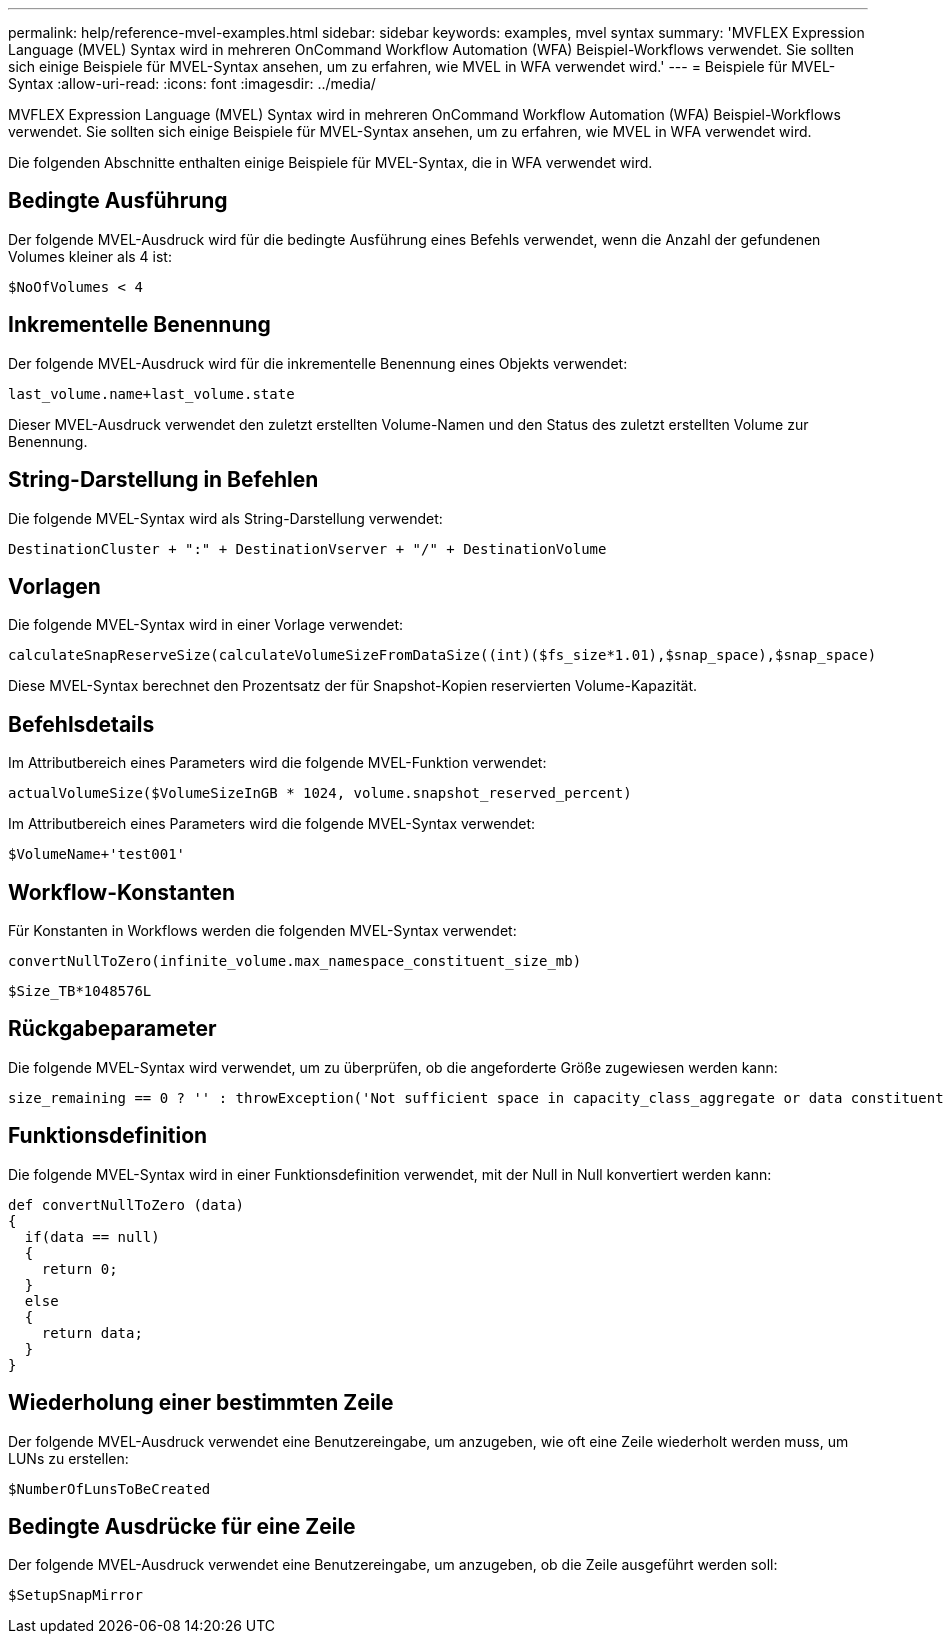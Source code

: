---
permalink: help/reference-mvel-examples.html 
sidebar: sidebar 
keywords: examples, mvel syntax 
summary: 'MVFLEX Expression Language (MVEL) Syntax wird in mehreren OnCommand Workflow Automation (WFA) Beispiel-Workflows verwendet. Sie sollten sich einige Beispiele für MVEL-Syntax ansehen, um zu erfahren, wie MVEL in WFA verwendet wird.' 
---
= Beispiele für MVEL-Syntax
:allow-uri-read: 
:icons: font
:imagesdir: ../media/


[role="lead"]
MVFLEX Expression Language (MVEL) Syntax wird in mehreren OnCommand Workflow Automation (WFA) Beispiel-Workflows verwendet. Sie sollten sich einige Beispiele für MVEL-Syntax ansehen, um zu erfahren, wie MVEL in WFA verwendet wird.

Die folgenden Abschnitte enthalten einige Beispiele für MVEL-Syntax, die in WFA verwendet wird.



== Bedingte Ausführung

Der folgende MVEL-Ausdruck wird für die bedingte Ausführung eines Befehls verwendet, wenn die Anzahl der gefundenen Volumes kleiner als 4 ist:

[listing]
----
$NoOfVolumes < 4
----


== Inkrementelle Benennung

Der folgende MVEL-Ausdruck wird für die inkrementelle Benennung eines Objekts verwendet:

[listing]
----
last_volume.name+last_volume.state
----
Dieser MVEL-Ausdruck verwendet den zuletzt erstellten Volume-Namen und den Status des zuletzt erstellten Volume zur Benennung.



== String-Darstellung in Befehlen

Die folgende MVEL-Syntax wird als String-Darstellung verwendet:

[listing]
----
DestinationCluster + ":" + DestinationVserver + "/" + DestinationVolume
----


== Vorlagen

Die folgende MVEL-Syntax wird in einer Vorlage verwendet:

[listing]
----
calculateSnapReserveSize(calculateVolumeSizeFromDataSize((int)($fs_size*1.01),$snap_space),$snap_space)
----
Diese MVEL-Syntax berechnet den Prozentsatz der für Snapshot-Kopien reservierten Volume-Kapazität.



== Befehlsdetails

Im Attributbereich eines Parameters wird die folgende MVEL-Funktion verwendet:

[listing]
----
actualVolumeSize($VolumeSizeInGB * 1024, volume.snapshot_reserved_percent)
----
Im Attributbereich eines Parameters wird die folgende MVEL-Syntax verwendet:

[listing]
----
$VolumeName+'test001'
----


== Workflow-Konstanten

Für Konstanten in Workflows werden die folgenden MVEL-Syntax verwendet:

[listing]
----
convertNullToZero(infinite_volume.max_namespace_constituent_size_mb)
----
[listing]
----
$Size_TB*1048576L
----


== Rückgabeparameter

Die folgende MVEL-Syntax wird verwendet, um zu überprüfen, ob die angeforderte Größe zugewiesen werden kann:

[listing]
----
size_remaining == 0 ? '' : throwException('Not sufficient space in capacity_class_aggregate or data constituent of size less than 1 TB can not be created: Total size requested='+$Size_TB+'TB'+' ,Size remaining='+size_remaining/TB_TO_MB+'TB'+', Infinite volume name='+infinite_volume.name+', Storage class='+CAPACITY_CLASS_LABEL)
----


== Funktionsdefinition

Die folgende MVEL-Syntax wird in einer Funktionsdefinition verwendet, mit der Null in Null konvertiert werden kann:

[listing]
----
def convertNullToZero (data)
{
  if(data == null)
  {
    return 0;
  }
  else
  {
    return data;
  }
}
----


== Wiederholung einer bestimmten Zeile

Der folgende MVEL-Ausdruck verwendet eine Benutzereingabe, um anzugeben, wie oft eine Zeile wiederholt werden muss, um LUNs zu erstellen:

[listing]
----
$NumberOfLunsToBeCreated
----


== Bedingte Ausdrücke für eine Zeile

Der folgende MVEL-Ausdruck verwendet eine Benutzereingabe, um anzugeben, ob die Zeile ausgeführt werden soll:

[listing]
----
$SetupSnapMirror
----